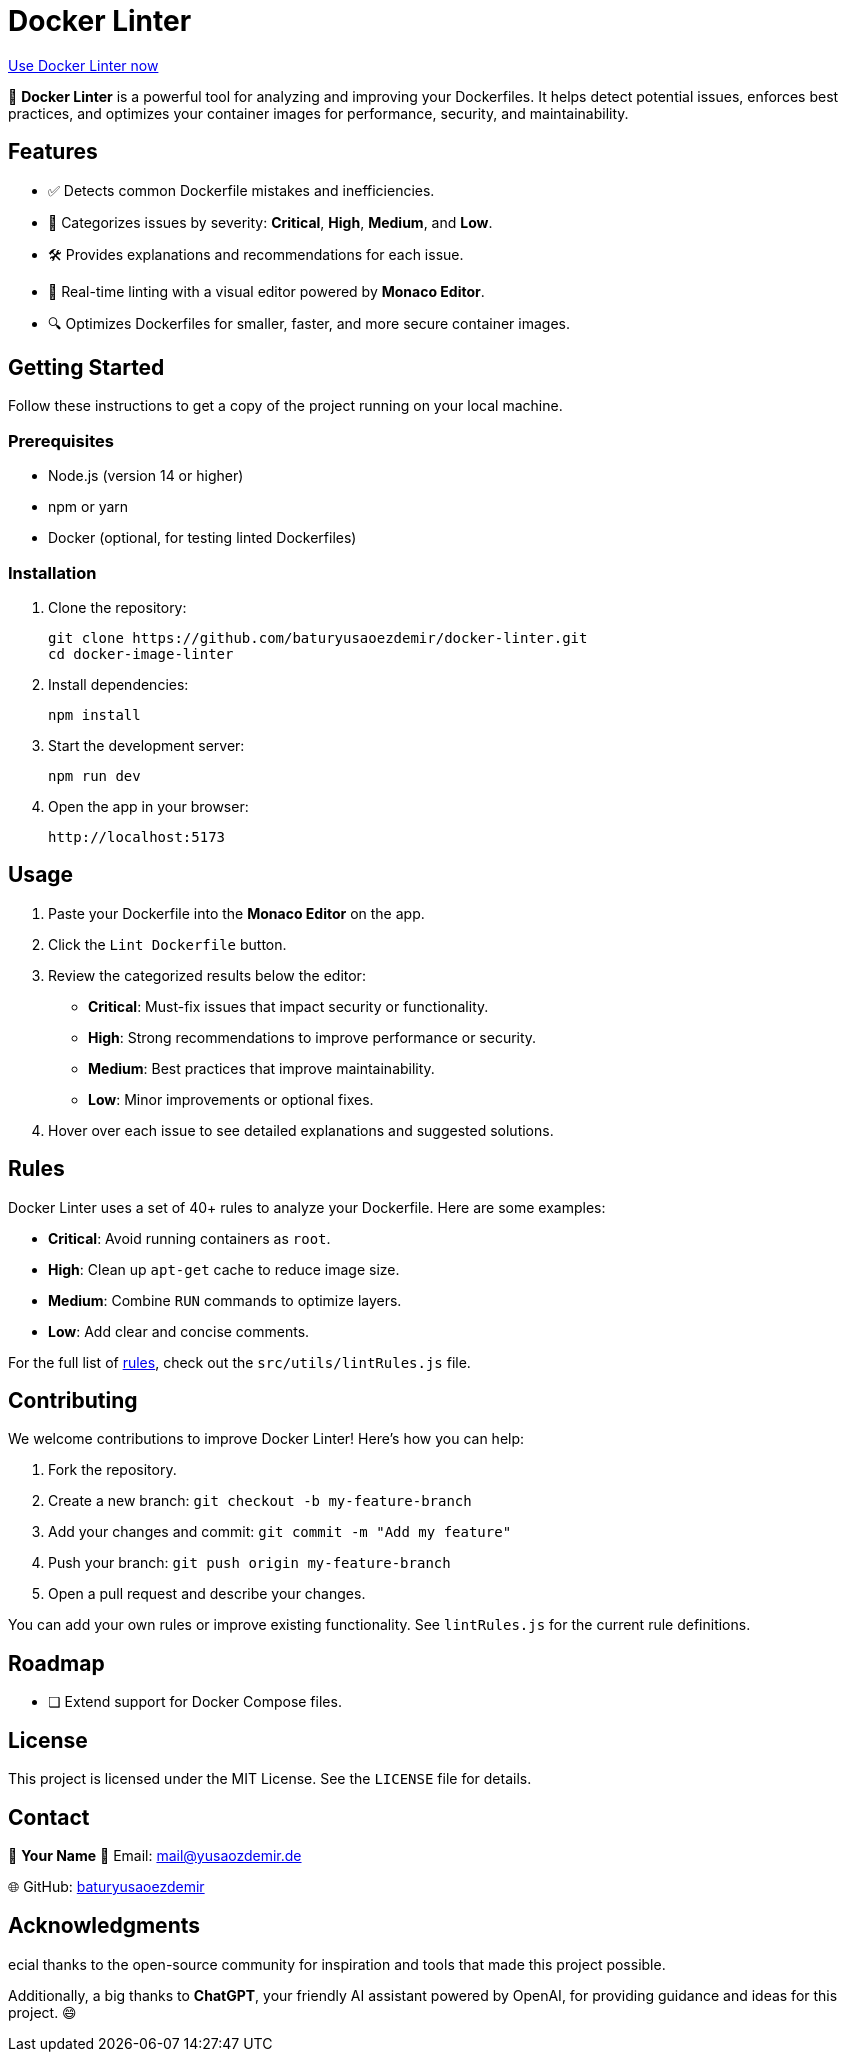 = Docker Linter

https://docker-linter.de/[Use Docker Linter now]

🚀 *Docker Linter* is a powerful tool for analyzing and improving your Dockerfiles. It helps detect potential issues, enforces best practices, and optimizes your container images for performance, security, and maintainability.

== Features

- ✅ Detects common Dockerfile mistakes and inefficiencies.
- 🚨 Categorizes issues by severity: *Critical*, *High*, *Medium*, and *Low*.
- 🛠 Provides explanations and recommendations for each issue.
- 🎨 Real-time linting with a visual editor powered by *Monaco Editor*.
- 🔍 Optimizes Dockerfiles for smaller, faster, and more secure container images.

== Getting Started

Follow these instructions to get a copy of the project running on your local machine.

=== Prerequisites

- Node.js (version 14 or higher)
- npm or yarn
- Docker (optional, for testing linted Dockerfiles)

=== Installation

1. Clone the repository:

   git clone https://github.com/baturyusaoezdemir/docker-linter.git
   cd docker-image-linter

2. Install dependencies:

   npm install

3. Start the development server:

   npm run dev

4. Open the app in your browser:

   http://localhost:5173

== Usage

1. Paste your Dockerfile into the *Monaco Editor* on the app.  
2. Click the `Lint Dockerfile` button.  
3. Review the categorized results below the editor:
   - *Critical*: Must-fix issues that impact security or functionality.
   - *High*: Strong recommendations to improve performance or security.
   - *Medium*: Best practices that improve maintainability.
   - *Low*: Minor improvements or optional fixes.
4. Hover over each issue to see detailed explanations and suggested solutions.

== Rules

Docker Linter uses a set of 40+ rules to analyze your Dockerfile. Here are some examples:

- *Critical*: Avoid running containers as `root`.
- *High*: Clean up `apt-get` cache to reduce image size.
- *Medium*: Combine `RUN` commands to optimize layers.
- *Low*: Add clear and concise comments.

For the full list of https://github.com/baturyusaoezdemir/docker-linter/blob/main/src/utils/lintRules.js[rules], check out the `src/utils/lintRules.js` file.

== Contributing

We welcome contributions to improve Docker Linter! Here’s how you can help:

1. Fork the repository.  
2. Create a new branch:  
   `git checkout -b my-feature-branch`

3. Add your changes and commit:  
   `git commit -m "Add my feature"`

4. Push your branch:  
   `git push origin my-feature-branch`

5. Open a pull request and describe your changes.

You can add your own rules or improve existing functionality. See `lintRules.js` for the current rule definitions.

== Roadmap

- [ ] Extend support for Docker Compose files.

== License

This project is licensed under the MIT License. See the `LICENSE` file for details.

== Contact

👤 *Your Name*  
📧 Email: mailto:mail@yusaozdemir.de[mail@yusaozdemir.de]

🌐 GitHub: https://github.com/baturyusaoezdemir[baturyusaoezdemir]

== Acknowledgments

ecial thanks to the open-source community for inspiration and tools that made this project possible.

Additionally, a big thanks to **ChatGPT**, your friendly AI assistant powered by OpenAI, for providing guidance and ideas for this project. 😄